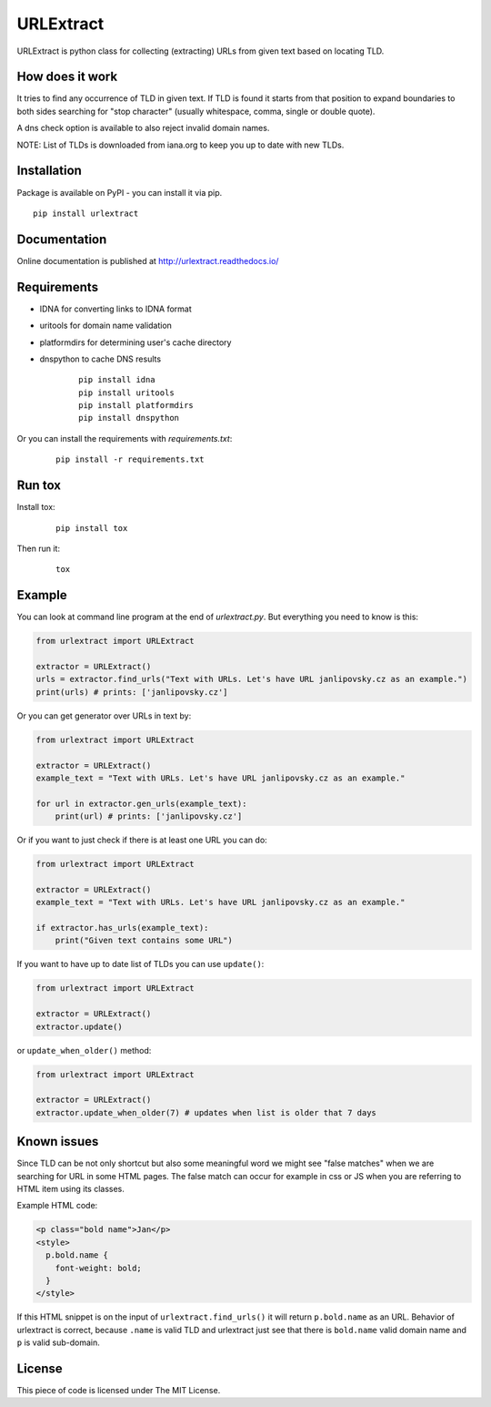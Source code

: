 URLExtract
----------

URLExtract is python class for collecting (extracting) URLs from given
text based on locating TLD.

.. image:: https://img.shields.io/travis/lipoja/URLExtract/master.svg
    :target: https://travis-ci.org/lipoja/URLExtract
    :alt: Build Status
.. image:: https://img.shields.io/github/tag/lipoja/URLExtract.svg
    :target: https://github.com/lipoja/URLExtract/tags
    :alt: Git tag
.. image:: https://img.shields.io/pypi/pyversions/urlextract.svg
    :target: https://pypi.python.org/pypi/urlextract
    :alt: Python Version Compatibility


How does it work
~~~~~~~~~~~~~~~~

It tries to find any occurrence of TLD in given text. If TLD is found it
starts from that position to expand boundaries to both sides searching
for "stop character" (usually whitespace, comma, single or double
quote).

A dns check option is available to also reject invalid domain names.

NOTE: List of TLDs is downloaded from iana.org to keep you up to date with new TLDs.

Installation
~~~~~~~~~~~~

Package is available on PyPI - you can install it via pip.

.. image:: https://img.shields.io/pypi/v/urlextract.svg
    :target: https://pypi.python.org/pypi/urlextract
.. image:: https://img.shields.io/pypi/status/urlextract.svg
    :target: https://pypi.python.org/pypi/urlextract

::

   pip install urlextract

Documentation
~~~~~~~~~~~~~

Online documentation is published at http://urlextract.readthedocs.io/


Requirements
~~~~~~~~~~~~

- IDNA for converting links to IDNA format
- uritools for domain name validation
- platformdirs for determining user's cache directory
- dnspython to cache DNS results

   ::

       pip install idna
       pip install uritools
       pip install platformdirs
       pip install dnspython

Or you can install the requirements with `requirements.txt`:

   ::

       pip install -r requirements.txt


Run tox
~~~~~~~

Install tox:

   ::

       pip install tox

Then run it:

   ::

       tox

Example
~~~~~~~

You can look at command line program at the end of *urlextract.py*.
But everything you need to know is this:

.. code:: python

    from urlextract import URLExtract

    extractor = URLExtract()
    urls = extractor.find_urls("Text with URLs. Let's have URL janlipovsky.cz as an example.")
    print(urls) # prints: ['janlipovsky.cz']

Or you can get generator over URLs in text by:

.. code:: python

    from urlextract import URLExtract

    extractor = URLExtract()
    example_text = "Text with URLs. Let's have URL janlipovsky.cz as an example."

    for url in extractor.gen_urls(example_text):
        print(url) # prints: ['janlipovsky.cz']

Or if you want to just check if there is at least one URL you can do:

.. code:: python

    from urlextract import URLExtract

    extractor = URLExtract()
    example_text = "Text with URLs. Let's have URL janlipovsky.cz as an example."

    if extractor.has_urls(example_text):
        print("Given text contains some URL")

If you want to have up to date list of TLDs you can use ``update()``:

.. code:: python

    from urlextract import URLExtract

    extractor = URLExtract()
    extractor.update()

or ``update_when_older()`` method:

.. code:: python

    from urlextract import URLExtract

    extractor = URLExtract()
    extractor.update_when_older(7) # updates when list is older that 7 days

Known issues
~~~~~~~~~~~~

Since TLD can be not only shortcut but also some meaningful word we might see "false matches" when we are searching
for URL in some HTML pages. The false match can occur for example in css or JS when you are referring to HTML item
using its classes.

Example HTML code:

.. code-block:: html

  <p class="bold name">Jan</p>
  <style>
    p.bold.name {
      font-weight: bold;
    }
  </style>

If this HTML snippet is on the input of ``urlextract.find_urls()`` it will return ``p.bold.name`` as an URL.
Behavior of urlextract is correct, because ``.name`` is valid TLD and urlextract just see that there is ``bold.name``
valid domain name and ``p`` is valid sub-domain.

License
~~~~~~~

This piece of code is licensed under The MIT License.
